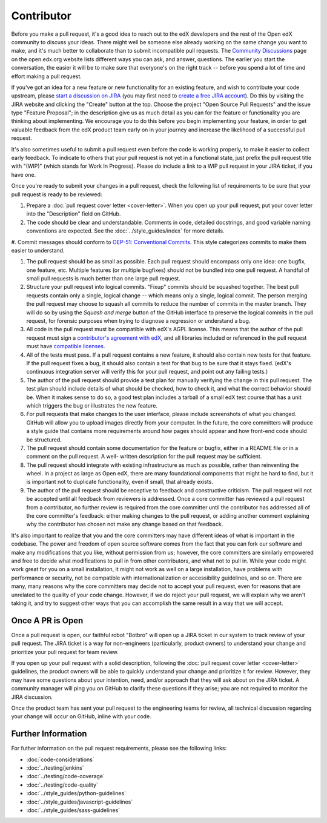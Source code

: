 .. _Contributor:

***********
Contributor
***********

Before you make a pull request, it's a good idea to reach out to the edX
developers and the rest of the Open edX community to discuss your ideas. There
might well be someone else already working on the same change you want to make,
and it's much better to collaborate than to submit incompatible pull requests.
The `Community Discussions`_ page on the open.edx.org website lists different
ways you can ask, and answer, questions. The earlier you start the
conversation, the easier it will be to make sure that everyone's on the right
track -- before you spend a lot of time and effort making a pull request.

.. _Community Discussions: https://open.edx.org/resources/community-discussions

If you've got an idea for a new feature or new functionality for an existing
feature, and wish to contribute your code upstream, please `start a discussion
on JIRA`_ (you may first need to `create a free JIRA account`_). Do this by
visiting the JIRA website and clicking the "Create" button at the top. Choose
the project "Open Source Pull Requests" and the issue type "Feature Proposal";
in the description give us as much detail as you can for the feature or
functionality you are thinking about implementing. We encourage you to do this
before you begin implementing your feature, in order to get valuable feedback
from the edX product team early on in your journey and increase the likelihood
of a successful pull request.

.. _start a discussion on JIRA: https://openedx.atlassian.net/secure/Dashboard.jspa
.. _create a free JIRA account: https://openedx.atlassian.net/admin/users/sign-up

It's also sometimes useful to submit a pull request even before the code is
working properly, to make it easier to collect early feedback. To indicate to
others that your pull request is not yet in a functional state, just prefix the
pull request title with "(WIP)" (which stands for Work In Progress). Please do
include a link to a WIP pull request in your JIRA ticket, if you have one.

Once you're ready to submit your changes in a pull request, check the following
list of requirements to be sure that your pull request is ready to be reviewed:

#. Prepare a :doc:`pull request cover letter <cover-letter>`. When you open up
   your pull request, put your cover letter into the "Description" field on
   GitHub.

#. The code should be clear and understandable. Comments in code, detailed
   docstrings, and good variable naming conventions are expected. See the
   :doc:`../style_guides/index` for more details.

#. Commit messages should conform to `OEP-51\: Conventional Commits`_.
This style categorizes commits to make them easier to understand.

#. The pull request should be as small as possible. Each pull request should
   encompass only one idea: one bugfix, one feature, etc. Multiple features (or
   multiple bugfixes) should not be bundled into one pull request. A handful of
   small pull requests is much better than one large pull request.

#. Structure your pull request into logical commits. "Fixup" commits
   should be squashed together. The best pull requests contain only a
   single, logical change -- which means only a single, logical
   commit. The person merging the pull request may choose to squash
   all commits to reduce the number of commits in the master
   branch. They will do so by using the `Squash and merge` button of
   the GitHub interface to preserve the logical commits in the pull
   request, for forensic purposes when trying to diagnose a regression
   or understand a bug.

#. All code in the pull request must be compatible with edX's AGPL license.
   This means that the author of the pull request must sign a `contributor's
   agreement with edX`_, and all libraries included or referenced in the pull
   request must have `compatible licenses`_.

#. All of the tests must pass. If a pull request contains a new feature, it
   should also contain new tests for that feature. If the pull request fixes a
   bug, it should also contain a test for that bug to be sure that it stays
   fixed. (edX's continuous integration server will verify this for your pull
   request, and point out any failing tests.)

#. The author of the pull request should provide a test plan for manually
   verifying the change in this pull request. The test plan should include
   details of what should be checked, how to check it, and what the correct
   behavior should be. When it makes sense to do so, a good test plan includes
   a tarball of a small edX test course that has a unit which triggers the bug
   or illustrates the new feature.

#. For pull requests that make changes to the user interface, please include
   screenshots of what you changed. GitHub will allow you to upload images
   directly from your computer. In the future, the core committers will produce
   a style guide that contains more requirements around how pages should appear
   and how front-end code should be structured.

#. The pull request should contain some documentation for the feature or
   bugfix, either in a README file or in a comment on the pull request. A well-
   written description for the pull request may be sufficient.

#. The pull request should integrate with existing infrastructure as much as
   possible, rather than reinventing the wheel.  In a project as large as Open
   edX, there are many foundational components that might be hard to find, but
   it is important not to duplicate functionality, even if small, that already
   exists.

#. The author of the pull request should be receptive to feedback and
   constructive criticism. The pull request will not be accepted until all
   feedback from reviewers is addressed. Once a core committer has reviewed a
   pull request from a contributor, no further review is required from the core
   committer until the contributor has addressed all of the core committer's
   feedback: either making changes to the pull request, or adding another
   comment explaining why the contributor has chosen not make any change based
   on that feedback.

It's also important to realize that you and the core committers may have
different ideas of what is important in the codebase. The power and freedom of
open source software comes from the fact that you can fork our software and
make any modifications that you like, without permission from us; however, the
core committers are similarly empowered and free to decide what modifications
to pull in from other contributors, and what not to pull in. While your code
might work great for you on a small installation, it might not work as well on
a large installation, have problems with performance or security, not be
compatible with internationalization or accessibility guidelines, and so on.
There are many, many reasons why the core committers may decide not to accept
your pull request, even for reasons that are unrelated to the quality of your
code change. However, if we do reject your pull request, we will explain why we
aren't taking it, and try to suggest other ways that you can accomplish the
same result in a way that we will accept.

Once A PR is Open
-----------------

Once a pull request is open, our faithful robot "Botbro" will open up a JIRA
ticket in our system to track review of your pull request. The JIRA ticket is a
way for non-engineers (particularly, product owners) to understand your change
and prioritize your pull request for team review.

If you open up your pull request with a solid description, following the
:doc:`pull request cover letter <cover-letter>` guidelines, the product owners
will be able to quickly understand your change and prioritize it for
review. However, they may have some questions about your intention, need,
and/or approach that they will ask about on the JIRA ticket. A community
manager will ping you on GitHub to clarify these questions if they arise;
you are not required to monitor the JIRA discussion.

Once the product team has sent your pull request to the engineering teams for
review, all technical discussion regarding your change will occur on GitHub,
inline with your code.

Further Information
-------------------

For futher information on the pull request requirements, please see the
following links:

* :doc:`code-considerations`
* :doc:`../testing/jenkins`
* :doc:`../testing/code-coverage`
* :doc:`../testing/code-quality`
* :doc:`../style_guides/python-guidelines`
* :doc:`../style_guides/javascript-guidelines`
* :doc:`../style_guides/sass-guidelines`

.. _contributor's agreement with edX: http://open.edx.org/sites/default/files/wysiwyg/individual-contributor-agreement.pdf
.. _compatible licenses: https://open.edx.org/open-edx-licensing
.. _OEP-51\: Conventional Commits: https://open-edx-proposals.readthedocs.io/en/latest/best-practices/oep-0051-bp-conventional-commits.html